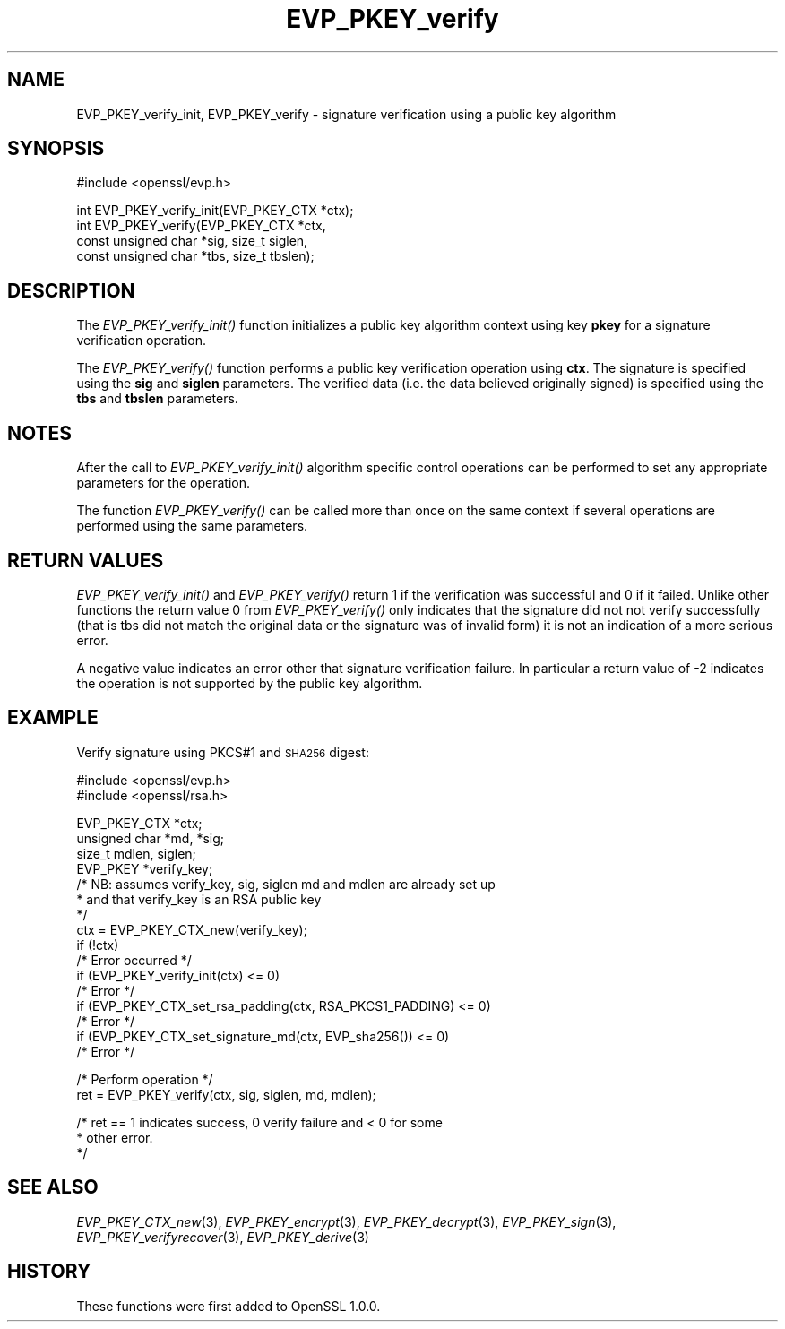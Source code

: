 .\" Automatically generated by Pod::Man v1.37, Pod::Parser v1.14
.\"
.\" Standard preamble:
.\" ========================================================================
.de Sh \" Subsection heading
.br
.if t .Sp
.ne 5
.PP
\fB\\$1\fR
.PP
..
.de Sp \" Vertical space (when we can't use .PP)
.if t .sp .5v
.if n .sp
..
.de Vb \" Begin verbatim text
.ft CW
.nf
.ne \\$1
..
.de Ve \" End verbatim text
.ft R
.fi
..
.\" Set up some character translations and predefined strings.  \*(-- will
.\" give an unbreakable dash, \*(PI will give pi, \*(L" will give a left
.\" double quote, and \*(R" will give a right double quote.  | will give a
.\" real vertical bar.  \*(C+ will give a nicer C++.  Capital omega is used to
.\" do unbreakable dashes and therefore won't be available.  \*(C` and \*(C'
.\" expand to `' in nroff, nothing in troff, for use with C<>.
.tr \(*W-|\(bv\*(Tr
.ds C+ C\v'-.1v'\h'-1p'\s-2+\h'-1p'+\s0\v'.1v'\h'-1p'
.ie n \{\
.    ds -- \(*W-
.    ds PI pi
.    if (\n(.H=4u)&(1m=24u) .ds -- \(*W\h'-12u'\(*W\h'-12u'-\" diablo 10 pitch
.    if (\n(.H=4u)&(1m=20u) .ds -- \(*W\h'-12u'\(*W\h'-8u'-\"  diablo 12 pitch
.    ds L" ""
.    ds R" ""
.    ds C` ""
.    ds C' ""
'br\}
.el\{\
.    ds -- \|\(em\|
.    ds PI \(*p
.    ds L" ``
.    ds R" ''
'br\}
.\"
.\" If the F register is turned on, we'll generate index entries on stderr for
.\" titles (.TH), headers (.SH), subsections (.Sh), items (.Ip), and index
.\" entries marked with X<> in POD.  Of course, you'll have to process the
.\" output yourself in some meaningful fashion.
.if \nF \{\
.    de IX
.    tm Index:\\$1\t\\n%\t"\\$2"
..
.    nr % 0
.    rr F
.\}
.\"
.\" For nroff, turn off justification.  Always turn off hyphenation; it makes
.\" way too many mistakes in technical documents.
.hy 0
.if n .na
.\"
.\" Accent mark definitions (@(#)ms.acc 1.5 88/02/08 SMI; from UCB 4.2).
.\" Fear.  Run.  Save yourself.  No user-serviceable parts.
.    \" fudge factors for nroff and troff
.if n \{\
.    ds #H 0
.    ds #V .8m
.    ds #F .3m
.    ds #[ \f1
.    ds #] \fP
.\}
.if t \{\
.    ds #H ((1u-(\\\\n(.fu%2u))*.13m)
.    ds #V .6m
.    ds #F 0
.    ds #[ \&
.    ds #] \&
.\}
.    \" simple accents for nroff and troff
.if n \{\
.    ds ' \&
.    ds ` \&
.    ds ^ \&
.    ds , \&
.    ds ~ ~
.    ds /
.\}
.if t \{\
.    ds ' \\k:\h'-(\\n(.wu*8/10-\*(#H)'\'\h"|\\n:u"
.    ds ` \\k:\h'-(\\n(.wu*8/10-\*(#H)'\`\h'|\\n:u'
.    ds ^ \\k:\h'-(\\n(.wu*10/11-\*(#H)'^\h'|\\n:u'
.    ds , \\k:\h'-(\\n(.wu*8/10)',\h'|\\n:u'
.    ds ~ \\k:\h'-(\\n(.wu-\*(#H-.1m)'~\h'|\\n:u'
.    ds / \\k:\h'-(\\n(.wu*8/10-\*(#H)'\z\(sl\h'|\\n:u'
.\}
.    \" troff and (daisy-wheel) nroff accents
.ds : \\k:\h'-(\\n(.wu*8/10-\*(#H+.1m+\*(#F)'\v'-\*(#V'\z.\h'.2m+\*(#F'.\h'|\\n:u'\v'\*(#V'
.ds 8 \h'\*(#H'\(*b\h'-\*(#H'
.ds o \\k:\h'-(\\n(.wu+\w'\(de'u-\*(#H)/2u'\v'-.3n'\*(#[\z\(de\v'.3n'\h'|\\n:u'\*(#]
.ds d- \h'\*(#H'\(pd\h'-\w'~'u'\v'-.25m'\f2\(hy\fP\v'.25m'\h'-\*(#H'
.ds D- D\\k:\h'-\w'D'u'\v'-.11m'\z\(hy\v'.11m'\h'|\\n:u'
.ds th \*(#[\v'.3m'\s+1I\s-1\v'-.3m'\h'-(\w'I'u*2/3)'\s-1o\s+1\*(#]
.ds Th \*(#[\s+2I\s-2\h'-\w'I'u*3/5'\v'-.3m'o\v'.3m'\*(#]
.ds ae a\h'-(\w'a'u*4/10)'e
.ds Ae A\h'-(\w'A'u*4/10)'E
.    \" corrections for vroff
.if v .ds ~ \\k:\h'-(\\n(.wu*9/10-\*(#H)'\s-2\u~\d\s+2\h'|\\n:u'
.if v .ds ^ \\k:\h'-(\\n(.wu*10/11-\*(#H)'\v'-.4m'^\v'.4m'\h'|\\n:u'
.    \" for low resolution devices (crt and lpr)
.if \n(.H>23 .if \n(.V>19 \
\{\
.    ds : e
.    ds 8 ss
.    ds o a
.    ds d- d\h'-1'\(ga
.    ds D- D\h'-1'\(hy
.    ds th \o'bp'
.    ds Th \o'LP'
.    ds ae ae
.    ds Ae AE
.\}
.rm #[ #] #H #V #F C
.\" ========================================================================
.\"
.IX Title "EVP_PKEY_verify 3"
.TH EVP_PKEY_verify 3 "2016-03-07" "1.0.0d" "OpenSSL"
.SH "NAME"
EVP_PKEY_verify_init, EVP_PKEY_verify \- signature verification using a public key algorithm
.SH "SYNOPSIS"
.IX Header "SYNOPSIS"
.Vb 1
\& #include <openssl/evp.h>
.Ve
.PP
.Vb 4
\& int EVP_PKEY_verify_init(EVP_PKEY_CTX *ctx);
\& int EVP_PKEY_verify(EVP_PKEY_CTX *ctx,
\&                        const unsigned char *sig, size_t siglen,
\&                        const unsigned char *tbs, size_t tbslen);
.Ve
.SH "DESCRIPTION"
.IX Header "DESCRIPTION"
The \fIEVP_PKEY_verify_init()\fR function initializes a public key algorithm
context using key \fBpkey\fR for a signature verification operation.
.PP
The \fIEVP_PKEY_verify()\fR function performs a public key verification operation
using \fBctx\fR. The signature is specified using the \fBsig\fR and
\&\fBsiglen\fR parameters. The verified data (i.e. the data believed originally
signed) is specified using the \fBtbs\fR and \fBtbslen\fR parameters.
.SH "NOTES"
.IX Header "NOTES"
After the call to \fIEVP_PKEY_verify_init()\fR algorithm specific control
operations can be performed to set any appropriate parameters for the
operation.
.PP
The function \fIEVP_PKEY_verify()\fR can be called more than once on the same
context if several operations are performed using the same parameters.
.SH "RETURN VALUES"
.IX Header "RETURN VALUES"
\&\fIEVP_PKEY_verify_init()\fR and \fIEVP_PKEY_verify()\fR return 1 if the verification was
successful and 0 if it failed. Unlike other functions the return value 0 from
\&\fIEVP_PKEY_verify()\fR only indicates that the signature did not not verify
successfully (that is tbs did not match the original data or the signature was
of invalid form) it is not an indication of a more serious error.
.PP
A negative value indicates an error other that signature verification failure.
In particular a return value of \-2 indicates the operation is not supported by
the public key algorithm.
.SH "EXAMPLE"
.IX Header "EXAMPLE"
Verify signature using PKCS#1 and \s-1SHA256\s0 digest:
.PP
.Vb 2
\& #include <openssl/evp.h>
\& #include <openssl/rsa.h>
.Ve
.PP
.Vb 16
\& EVP_PKEY_CTX *ctx;
\& unsigned char *md, *sig;
\& size_t mdlen, siglen; 
\& EVP_PKEY *verify_key;
\& /* NB: assumes verify_key, sig, siglen md and mdlen are already set up
\&  * and that verify_key is an RSA public key
\&  */
\& ctx = EVP_PKEY_CTX_new(verify_key);
\& if (!ctx)
\&        /* Error occurred */
\& if (EVP_PKEY_verify_init(ctx) <= 0)
\&        /* Error */
\& if (EVP_PKEY_CTX_set_rsa_padding(ctx, RSA_PKCS1_PADDING) <= 0)
\&        /* Error */
\& if (EVP_PKEY_CTX_set_signature_md(ctx, EVP_sha256()) <= 0)
\&        /* Error */
.Ve
.PP
.Vb 2
\& /* Perform operation */
\& ret = EVP_PKEY_verify(ctx, sig, siglen, md, mdlen);
.Ve
.PP
.Vb 3
\& /* ret == 1 indicates success, 0 verify failure and < 0 for some
\&  * other error.
\&  */
.Ve
.SH "SEE ALSO"
.IX Header "SEE ALSO"
\&\fIEVP_PKEY_CTX_new\fR\|(3),
\&\fIEVP_PKEY_encrypt\fR\|(3),
\&\fIEVP_PKEY_decrypt\fR\|(3),
\&\fIEVP_PKEY_sign\fR\|(3),
\&\fIEVP_PKEY_verifyrecover\fR\|(3),
\&\fIEVP_PKEY_derive\fR\|(3) 
.SH "HISTORY"
.IX Header "HISTORY"
These functions were first added to OpenSSL 1.0.0.
